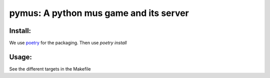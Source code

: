 pymus: A python mus game and its server
=======================================

Install:
--------

We use `poetry`_ for the packaging. Then use `poetry install`

.. _poetry: https://python-poetry.org

Usage:
------

See the different targets in the Makefile

